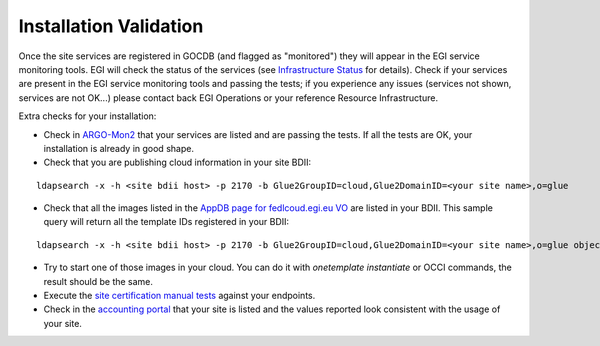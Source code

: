 Installation Validation
-----------------------

.. TODO: quite outdated

Once the site services are registered in GOCDB (and flagged as "monitored") they will appear in the EGI service monitoring tools. EGI will check the status of the services (see `Infrastructure Status <https://wiki.egi.eu/wiki/Federated_Cloud_infrastructure_status>`_ for details). Check if your services are present in the EGI service monitoring tools and passing the tests; if you experience any issues (services not shown, services are not OK...) please contact back EGI Operations or your reference Resource Infrastructure.

Extra checks for your installation:

* Check in `ARGO-Mon2 <https://argo-mon2.egi.eu/nagios>`_ that your services are listed and are passing the tests. If all the tests are OK, your installation is already in good shape.

* Check that you are publishing cloud information in your site BDII:

::

    ldapsearch -x -h <site bdii host> -p 2170 -b Glue2GroupID=cloud,Glue2DomainID=<your site name>,o=glue

* Check that all the images listed in the `AppDB page for fedlcoud.egi.eu VO <https://appdb.egi.eu/store/vo/fedcloud.egi.eu>`_ are listed in your BDII. This sample query will return all the template IDs registered in your BDII:

::

    ldapsearch -x -h <site bdii host> -p 2170 -b Glue2GroupID=cloud,Glue2DomainID=<your site name>,o=glue objectClass=GLUE2ApplicationEnvironment GLUE2ApplicationEnvironmentRepository

* Try to start one of those images in your cloud. You can do it with `onetemplate instantiate` or OCCI commands, the result should be the same.

* Execute the `site certification manual tests <https://wiki.egi.eu/wiki/HOWTO04_Site_Certification_Manual_tests#Check_the_functionality_of_the_cloud_elements>`_ against your endpoints.

* Check in the `accounting portal <http://accounting-devel.egi.eu/cloud.php>`_ that your site is listed and the values reported look consistent with the usage of your site.


